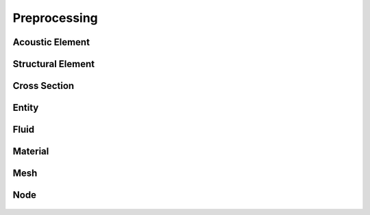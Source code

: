 =============
Preprocessing
=============

Acoustic Element
----------------
    .. automodule:: pulse.model.acoustic_element
        :members:

Structural Element
------------------
    .. automodule:: pulse.model.structural_element
        :members:

Cross Section
-------------
    .. automodule:: pulse.model.cross_section
        :members:

Entity
------
    .. automodule:: pulse.model.entity
        :members:

Fluid
-----
    .. automodule:: pulse.model.fluid
        :members:

Material
--------
    .. automodule:: pulse.model.material
        :members:

Mesh
----
    .. automodule:: pulse.model.mesh
        :members:

Node
----
    .. automodule:: pulse.model.node
        :members: 

